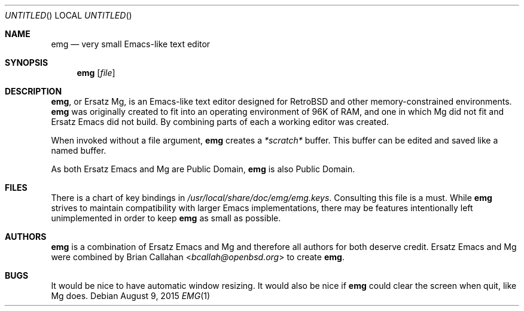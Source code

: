 .\" This file is in the public domain.
.\"
.\" Basic emg man page.
.\" As both Ersatz Emacs and Mg are Public Domain, emg is also Public Domain.
.\"
.Dd August 9, 2015
.Os
.Dt EMG 1
.Sh NAME
.Nm emg
.Nd very small Emacs-like text editor
.Sh SYNOPSIS
.Nm emg
.Op Ar file
.Sh DESCRIPTION
.Nm ,
or Ersatz Mg, is an Emacs-like text editor designed for RetroBSD
and other memory-constrained environments.
.Nm
was originally created to fit into an operating environment of 96K of RAM,
and one in which Mg did not fit and Ersatz Emacs did not build.
By combining parts of each a working editor was created.
.Pp
When invoked without a file argument,
.Nm
creates a
.Em *scratch*
buffer.
This buffer can be edited and saved like a named buffer.
.Pp
As both Ersatz Emacs and Mg are Public Domain, 
.Nm
is also Public Domain.
.Sh FILES
There is a chart of key bindings in
.Pa /usr/local/share/doc/emg/emg.keys .
Consulting this file is a must.
While
.Nm
strives to maintain compatibility with larger Emacs implementations,
there may be features intentionally left unimplemented in order to keep
.Nm
as small as possible.
.Sh AUTHORS
.Nm
is a combination of Ersatz Emacs and Mg and therefore all authors
for both deserve credit.
Ersatz Emacs and Mg were combined by
.An Brian Callahan Aq Mt bcallah@openbsd.org
to create
.Nm .
.Sh BUGS
It would be nice to have automatic window resizing.
It would also be nice if
.Nm
could clear the screen when quit, like Mg does.
